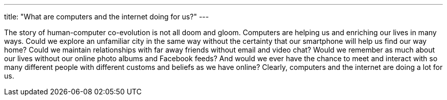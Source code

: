 ---
title: "What are computers and the internet doing for us?"
---

The story of human-computer co-evolution is not all doom and gloom.
//
Computers are helping us and enriching our lives in many ways.
//
Could we explore an unfamiliar city in the same way without the certainty that
our smartphone will help us find our way home?
//
Could we maintain relationships with far away friends without email and video
chat?
//
Would we remember as much about our lives without our online photo albums and
Facebook feeds?
//
And would we ever have the chance to meet and interact with so many different
people with different customs and beliefs as we have online?
//
Clearly, computers and the internet are doing a lot for us.
